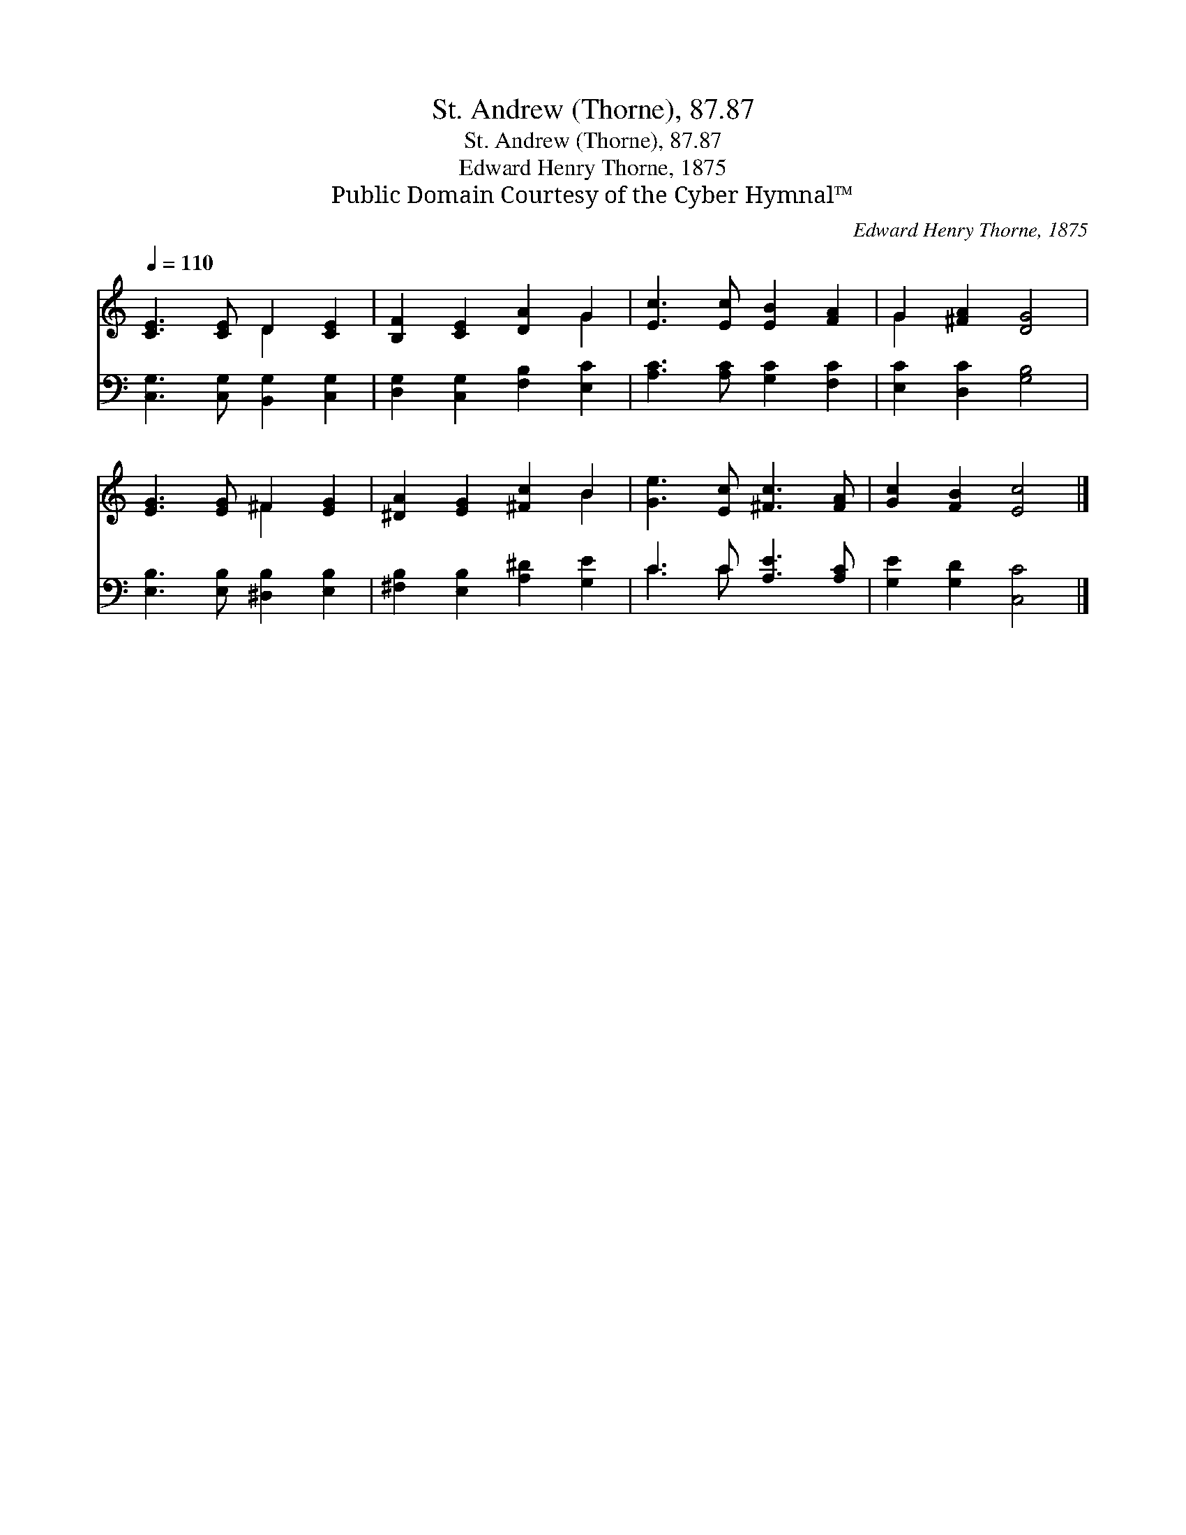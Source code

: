 X:1
T:St. Andrew (Thorne), 87.87
T:St. Andrew (Thorne), 87.87
T:Edward Henry Thorne, 1875
T:Public Domain Courtesy of the Cyber Hymnal™
C:Edward Henry Thorne, 1875
Z:Public Domain
Z:Courtesy of the Cyber Hymnal™
%%score ( 1 2 ) ( 3 4 )
L:1/8
Q:1/4=110
M:none
K:C
V:1 treble 
V:2 treble 
V:3 bass 
V:4 bass 
V:1
 [CE]3 [CE] D2 [CE]2 | [B,F]2 [CE]2 [DA]2 G2 | [Ec]3 [Ec] [EB]2 [FA]2 | G2 [^FA]2 [DG]4 | %4
 [EG]3 [EG] ^F2 [EG]2 | [^DA]2 [EG]2 [^Fc]2 B2 | [Ge]3 [Ec] [^Fc]3 [FA] | [Gc]2 [FB]2 [Ec]4 |] %8
V:2
 x4 D2 x2 | x6 G2 | x8 | G2 x6 | x4 ^F2 x2 | x6 B2 | x8 | x8 |] %8
V:3
 [C,G,]3 [C,G,] [B,,G,]2 [C,G,]2 | [D,G,]2 [C,G,]2 [F,B,]2 [E,C]2 | [A,C]3 [A,C] [G,C]2 [F,C]2 | %3
 [E,C]2 [D,C]2 [G,B,]4 | [E,B,]3 [E,B,] [^D,B,]2 [E,B,]2 | [^F,B,]2 [E,B,]2 [A,^D]2 [G,E]2 | %6
 C3 C [A,E]3 [A,C] | [G,E]2 [G,D]2 [C,C]4 |] %8
V:4
 x8 | x8 | x8 | x8 | x8 | x8 | C3 C x4 | x8 |] %8

